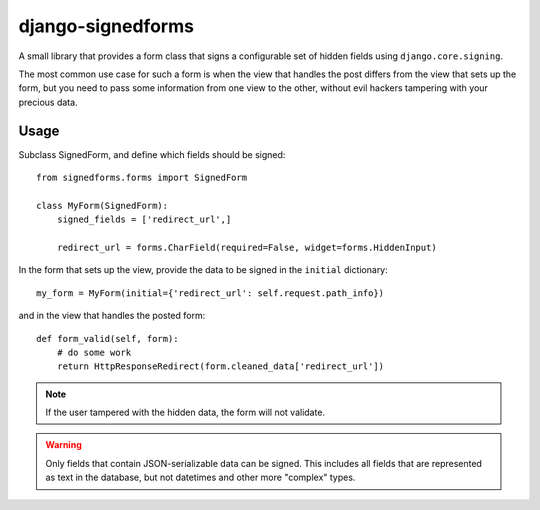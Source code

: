 ==================
django-signedforms
==================

A small library that provides a form class that signs a configurable set of
hidden fields using ``django.core.signing``.

The most common use case for such a form is when the view that handles the post
differs from the view that sets up the form, but you need to pass some
information from one view to the other, without evil hackers tampering with your
precious data.

Usage
=====

Subclass SignedForm, and define which fields should be signed::

    from signedforms.forms import SignedForm

    class MyForm(SignedForm):
        signed_fields = ['redirect_url',]

        redirect_url = forms.CharField(required=False, widget=forms.HiddenInput)

In the form that sets up the view, provide the data to be signed in the
``initial`` dictionary::

    my_form = MyForm(initial={'redirect_url': self.request.path_info})

and in the view that handles the posted form::

    def form_valid(self, form):
        # do some work
        return HttpResponseRedirect(form.cleaned_data['redirect_url'])

.. note::

    If the user tampered with the hidden data, the form will not validate.

.. warning::

    Only fields that contain JSON-serializable data can be signed. This includes
    all fields that are represented as text in the database, but not datetimes
    and other more "complex" types.
